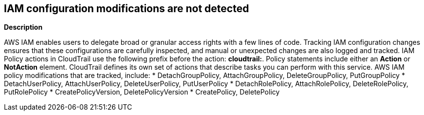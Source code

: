 == IAM configuration modifications are not detected


*Description* 


AWS IAM enables users to delegate broad or granular access rights with a few lines of code.
Tracking IAM configuration changes ensures that these configurations are carefully inspected, and manual or unexpected changes are also logged and tracked.
IAM Policy actions in CloudTrail use the following prefix before the action: *cloudtrail:*.
Policy statements include either an *Action* or *NotAction* element.
CloudTrail defines its own set of actions that describe tasks you can perform with this service.
AWS IAM policy modifications that are tracked, include:
* DetachGroupPolicy, AttachGroupPolicy, DeleteGroupPolicy, PutGroupPolicy
* DetachUserPolicy, AttachUserPolicy, DeleteUserPolicy, PutUserPolicy
* DetachRolePolicy, AttachRolePolicy, DeleteRolePolicy, PutRolePolicy
* CreatePolicyVersion, DeletePolicyVersion
* CreatePolicy, DeletePolicy
